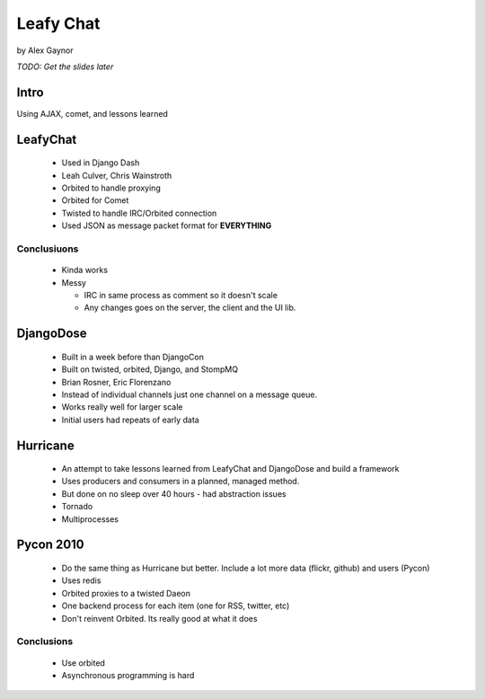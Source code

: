 Leafy Chat
==========

by Alex Gaynor

*TODO: Get the slides later*

Intro
------

Using AJAX, comet, and lessons learned

LeafyChat
---------

 * Used in Django Dash
 * Leah Culver, Chris Wainstroth
 * Orbited to handle proxying
 * Orbited for Comet
 * Twisted to handle IRC/Orbited connection
 * Used JSON as message packet format for **EVERYTHING**
 
Conclusiuons
~~~~~~~~~~~~

 * Kinda works
 
 * Messy
 
   * IRC in same process as comment so it doesn't scale
     
   * Any changes goes on the server, the client and the UI lib.
   
DjangoDose
----------

 * Built in a week before than DjangoCon
 
 * Built on twisted, orbited, Django, and StompMQ
 
 * Brian Rosner, Eric Florenzano
 
 * Instead of individual channels just one channel on a message queue.
 
 * Works really well for larger scale
 
 * Initial users had repeats of early data
 
Hurricane
---------

 * An attempt to take lessons learned from LeafyChat and DjangoDose and build a framework
 
 * Uses producers and consumers in a planned, managed method.
 
 * But done on no sleep over 40 hours - had abstraction issues
 
 * Tornado
 
 * Multiprocesses
 
Pycon 2010
----------

 * Do the same thing as Hurricane but better. Include a lot more data (flickr, github) and users (Pycon)
 
 * Uses redis
 
 * Orbited proxies to a twisted Daeon
 
 *  One backend process for each item (one for RSS, twitter, etc)
 
 * Don't reinvent Orbited. Its really good at what it does
 
Conclusions
~~~~~~~~~~~

 * Use orbited
 * Asynchronous programming is hard
 